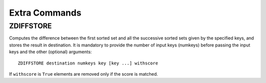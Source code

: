 
=============================
Extra Commands
=============================


ZDIFFSTORE
===================

Computes the difference between the first sorted set and all the successive sorted sets
given by the specified keys, and stores the result in destination.
It is mandatory to provide the number of input keys (numkeys)
before passing the input keys and the other (optional) arguments::

    ZDIFFSTORE destination numkeys key [key ...] withscore
    

If ``withscore`` is ``True`` elements are removed only if the score is matched.
